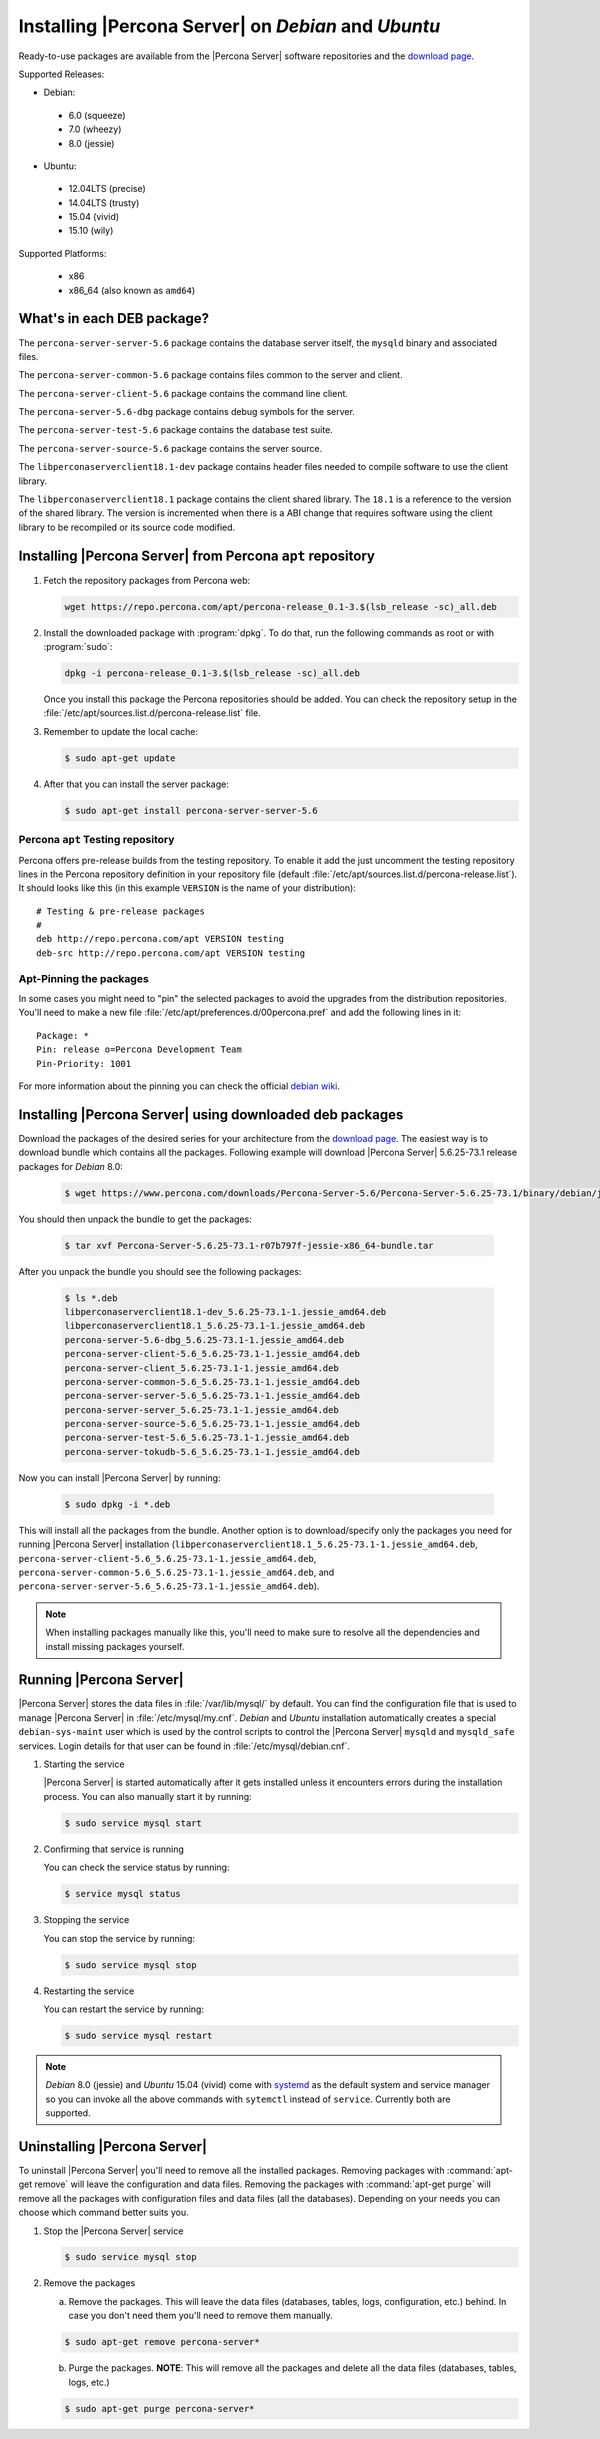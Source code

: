 .. _apt_repo:

====================================================
Installing |Percona Server| on *Debian* and *Ubuntu*
====================================================

Ready-to-use packages are available from the |Percona Server| software repositories and the `download page <http://www.percona.com/downloads/Percona-Server-5.6/>`_.

Supported Releases:

* Debian:

 * 6.0 (squeeze)
 * 7.0 (wheezy)
 * 8.0 (jessie)

* Ubuntu:

 * 12.04LTS (precise)
 * 14.04LTS (trusty)
 * 15.04 (vivid)
 * 15.10 (wily)

Supported Platforms:

 * x86
 * x86_64 (also known as ``amd64``)

What's in each DEB package?
===========================

The ``percona-server-server-5.6`` package contains the database server itself, the ``mysqld`` binary and associated files.

The ``percona-server-common-5.6`` package contains files common to the server and client.

The ``percona-server-client-5.6`` package contains the command line client.

The ``percona-server-5.6-dbg`` package contains debug symbols for the server.

The ``percona-server-test-5.6`` package contains the database test suite.

The ``percona-server-source-5.6`` package contains the server source.

The ``libperconaserverclient18.1-dev`` package contains header files needed to compile software to use the client library.

The ``libperconaserverclient18.1`` package contains the client shared library. The ``18.1`` is a reference to the version of the shared library. The version is incremented when there is a ABI change that requires software using the client library to be recompiled or its source code modified.
                   
Installing |Percona Server| from Percona ``apt`` repository
===========================================================

1. Fetch the repository packages from Percona web: 

   .. code-block:: bash

     wget https://repo.percona.com/apt/percona-release_0.1-3.$(lsb_release -sc)_all.deb

2. Install the downloaded package with :program:`dpkg`. To do that, run the following commands as root or with :program:`sudo`: 

   .. code-block:: bash

     dpkg -i percona-release_0.1-3.$(lsb_release -sc)_all.deb

   Once you install this package the Percona repositories should be added. You can check the repository setup in the :file:`/etc/apt/sources.list.d/percona-release.list` file.

3. Remember to update the local cache:

   .. code-block:: bash

     $ sudo apt-get update

4. After that you can install the server package:

   .. code-block:: bash

     $ sudo apt-get install percona-server-server-5.6 


Percona ``apt`` Testing repository
----------------------------------

Percona offers pre-release builds from the testing repository. To enable it add the just uncomment the testing repository lines in the Percona repository definition in your repository file (default :file:`/etc/apt/sources.list.d/percona-release.list`). It should looks like this (in this example ``VERSION`` is the name of your distribution): :: 

  # Testing & pre-release packages
  #
  deb http://repo.percona.com/apt VERSION testing
  deb-src http://repo.percona.com/apt VERSION testing

Apt-Pinning the packages
------------------------

In some cases you might need to "pin" the selected packages to avoid the upgrades from the distribution repositories. You'll need to make a new file :file:`/etc/apt/preferences.d/00percona.pref` and add the following lines in it: :: 

  Package: *
  Pin: release o=Percona Development Team
  Pin-Priority: 1001

For more information about the pinning you can check the official `debian wiki <http://wiki.debian.org/AptPreferences>`_.

.. _standalone_deb:

Installing |Percona Server| using downloaded deb packages
=========================================================

Download the packages of the desired series for your architecture from the `download page <http://www.percona.com/downloads/Percona-Server-5.6/>`_. The easiest way is to download bundle which contains all the packages. Following example will download |Percona Server| 5.6.25-73.1 release packages for *Debian* 8.0:  

 .. code-block:: bash

   $ wget https://www.percona.com/downloads/Percona-Server-5.6/Percona-Server-5.6.25-73.1/binary/debian/jessie/x86_64/Percona-Server-5.6.25-73.1-r07b797f-jessie-x86_64-bundle.tar 

You should then unpack the bundle to get the packages:

 .. code-block:: bash

   $ tar xvf Percona-Server-5.6.25-73.1-r07b797f-jessie-x86_64-bundle.tar

After you unpack the bundle you should see the following packages:

  .. code-block:: bash

    $ ls *.deb
    libperconaserverclient18.1-dev_5.6.25-73.1-1.jessie_amd64.deb
    libperconaserverclient18.1_5.6.25-73.1-1.jessie_amd64.deb
    percona-server-5.6-dbg_5.6.25-73.1-1.jessie_amd64.deb
    percona-server-client-5.6_5.6.25-73.1-1.jessie_amd64.deb
    percona-server-client_5.6.25-73.1-1.jessie_amd64.deb
    percona-server-common-5.6_5.6.25-73.1-1.jessie_amd64.deb
    percona-server-server-5.6_5.6.25-73.1-1.jessie_amd64.deb
    percona-server-server_5.6.25-73.1-1.jessie_amd64.deb
    percona-server-source-5.6_5.6.25-73.1-1.jessie_amd64.deb
    percona-server-test-5.6_5.6.25-73.1-1.jessie_amd64.deb
    percona-server-tokudb-5.6_5.6.25-73.1-1.jessie_amd64.deb

Now you can install |Percona Server| by running:

  .. code-block:: bash 

    $ sudo dpkg -i *.deb

This will install all the packages from the bundle. Another option is to download/specify only the packages you need for running |Percona Server| installation (``libperconaserverclient18.1_5.6.25-73.1-1.jessie_amd64.deb``, ``percona-server-client-5.6_5.6.25-73.1-1.jessie_amd64.deb``, ``percona-server-common-5.6_5.6.25-73.1-1.jessie_amd64.deb``, and ``percona-server-server-5.6_5.6.25-73.1-1.jessie_amd64.deb``). 

.. note:: 

  When installing packages manually like this, you'll need to make sure to resolve all the dependencies and install missing packages yourself.


Running |Percona Server|
========================

|Percona Server| stores the data files in :file:`/var/lib/mysql/` by default. You can find the configuration file that is used to manage |Percona Server| in :file:`/etc/mysql/my.cnf`. *Debian* and *Ubuntu* installation automatically creates a special ``debian-sys-maint`` user which is used by the control scripts to control the |Percona Server| ``mysqld`` and ``mysqld_safe`` services. Login details for that user can be found in :file:`/etc/mysql/debian.cnf`. 

1. Starting the service

   |Percona Server| is started automatically after it gets installed unless it encounters errors during the installation process. You can also manually start it by running: 

   .. code-block:: bash

     $ sudo service mysql start

2. Confirming that service is running 

   You can check the service status by running:  

   .. code-block:: bash

     $ service mysql status

3. Stopping the service

   You can stop the service by running:

   .. code-block:: bash

     $ sudo service mysql stop

4. Restarting the service 

   You can restart the service by running: 

   .. code-block:: bash

     $ sudo service mysql restart

.. note:: 

  *Debian* 8.0 (jessie) and *Ubuntu* 15.04 (vivid) come with `systemd <http://freedesktop.org/wiki/Software/systemd/>`_ as the default system and service manager so you can invoke all the above commands with ``sytemctl`` instead of ``service``. Currently both are supported.
     
Uninstalling |Percona Server|
=============================

To uninstall |Percona Server| you'll need to remove all the installed packages. Removing packages with :command:`apt-get remove` will leave the configuration and data files. Removing the packages with :command:`apt-get purge` will remove all the packages with configuration files and data files (all the databases). Depending on your needs you can choose which command better suits you.

1. Stop the |Percona Server| service

   .. code-block:: bash

     $ sudo service mysql stop 

2. Remove the packages
   
   a) Remove the packages. This will leave the data files (databases, tables, logs, configuration, etc.) behind. In case you don't need them you'll need to remove them manually.

   .. code-block:: bash

     $ sudo apt-get remove percona-server*

   b) Purge the packages. **NOTE**: This will remove all the packages and delete all the data files (databases, tables, logs, etc.)

   .. code-block:: bash

     $ sudo apt-get purge percona-server*


